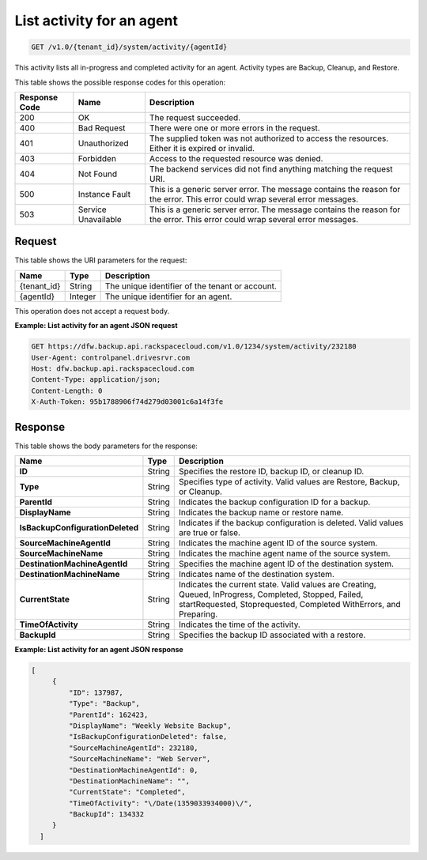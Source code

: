 
.. _get-activity-for-an-agent:

List activity for an agent
^^^^^^^^^^^^^^^^^^^^^^^^^^^^^^^^^^^^^^^^^^^^^^^^^^^^^^^^^^^^^^^^^^^^^^^^^^^^^^^^

.. code::

    GET /v1.0/{tenant_id}/system/activity/{agentId}

This activity lists all in-progress and completed activity for an agent. Activity types are Backup, Cleanup, and Restore.



This table shows the possible response codes for this operation:


+--------------------------+-------------------------+-------------------------+
|Response Code             |Name                     |Description              |
+==========================+=========================+=========================+
|200                       |OK                       |The request succeeded.   |
+--------------------------+-------------------------+-------------------------+
|400                       |Bad Request              |There were one or more   |
|                          |                         |errors in the request.   |
+--------------------------+-------------------------+-------------------------+
|401                       |Unauthorized             |The supplied token was   |
|                          |                         |not authorized to access |
|                          |                         |the resources. Either it |
|                          |                         |is expired or invalid.   |
+--------------------------+-------------------------+-------------------------+
|403                       |Forbidden                |Access to the requested  |
|                          |                         |resource was denied.     |
+--------------------------+-------------------------+-------------------------+
|404                       |Not Found                |The backend services did |
|                          |                         |not find anything        |
|                          |                         |matching the request URI.|
+--------------------------+-------------------------+-------------------------+
|500                       |Instance Fault           |This is a generic server |
|                          |                         |error. The message       |
|                          |                         |contains the reason for  |
|                          |                         |the error. This error    |
|                          |                         |could wrap several error |
|                          |                         |messages.                |
+--------------------------+-------------------------+-------------------------+
|503                       |Service Unavailable      |This is a generic server |
|                          |                         |error. The message       |
|                          |                         |contains the reason for  |
|                          |                         |the error. This error    |
|                          |                         |could wrap several error |
|                          |                         |messages.                |
+--------------------------+-------------------------+-------------------------+


Request
""""""""""""""""




This table shows the URI parameters for the request:

+--------------------------+-------------------------+-------------------------+
|Name                      |Type                     |Description              |
+==========================+=========================+=========================+
|{tenant_id}               |String                   |The unique identifier of |
|                          |                         |the tenant or account.   |
+--------------------------+-------------------------+-------------------------+
|{agentId}                 |Integer                  |The unique identifier    |
|                          |                         |for an agent.            |
+--------------------------+-------------------------+-------------------------+





This operation does not accept a request body.




**Example: List activity for an agent JSON request**


.. code::

   GET https://dfw.backup.api.rackspacecloud.com/v1.0/1234/system/activity/232180
   User-Agent: controlpanel.drivesrvr.com
   Host: dfw.backup.api.rackspacecloud.com
   Content-Type: application/json;
   Content-Length: 0
   X-Auth-Token: 95b1788906f74d279d03001c6a14f3fe





Response
""""""""""""""""





This table shows the body parameters for the response:

+---------------------------------+----------------------+---------------------+
|Name                             |Type                  |Description          |
+=================================+======================+=====================+
|**ID**                           |String                |Specifies the        |
|                                 |                      |restore ID, backup   |
|                                 |                      |ID, or cleanup ID.   |
+---------------------------------+----------------------+---------------------+
|**Type**                         |String                |Specifies type of    |
|                                 |                      |activity. Valid      |
|                                 |                      |values are Restore,  |
|                                 |                      |Backup, or Cleanup.  |
+---------------------------------+----------------------+---------------------+
|**ParentId**                     |String                |Indicates the backup |
|                                 |                      |configuration ID for |
|                                 |                      |a backup.            |
+---------------------------------+----------------------+---------------------+
|**DisplayName**                  |String                |Indicates the backup |
|                                 |                      |name or restore name.|
+---------------------------------+----------------------+---------------------+
|**IsBackupConfigurationDeleted** |String                |Indicates if the     |
|                                 |                      |backup configuration |
|                                 |                      |is deleted. Valid    |
|                                 |                      |values are true or   |
|                                 |                      |false.               |
+---------------------------------+----------------------+---------------------+
|**SourceMachineAgentId**         |String                |Indicates the        |
|                                 |                      |machine agent ID of  |
|                                 |                      |the source system.   |
+---------------------------------+----------------------+---------------------+
|**SourceMachineName**            |String                |Indicates the        |
|                                 |                      |machine agent name   |
|                                 |                      |of the source system.|
+---------------------------------+----------------------+---------------------+
|**DestinationMachineAgentId**    |String                |Specifies the        |
|                                 |                      |machine agent ID of  |
|                                 |                      |the destination      |
|                                 |                      |system.              |
+---------------------------------+----------------------+---------------------+
|**DestinationMachineName**       |String                |Indicates name of    |
|                                 |                      |the destination      |
|                                 |                      |system.              |
+---------------------------------+----------------------+---------------------+
|**CurrentState**                 |String                |Indicates the        |
|                                 |                      |current state. Valid |
|                                 |                      |values are Creating, |
|                                 |                      |Queued, InProgress,  |
|                                 |                      |Completed, Stopped,  |
|                                 |                      |Failed,              |
|                                 |                      |startRequested,      |
|                                 |                      |Stoprequested,       |
|                                 |                      |Completed            |
|                                 |                      |WithErrors, and      |
|                                 |                      |Preparing.           |
+---------------------------------+----------------------+---------------------+
|**TimeOfActivity**               |String                |Indicates the time   |
|                                 |                      |of the activity.     |
+---------------------------------+----------------------+---------------------+
|**BackupId**                     |String                |Specifies the backup |
|                                 |                      |ID associated with a |
|                                 |                      |restore.             |
+---------------------------------+----------------------+---------------------+







**Example: List activity for an agent JSON response**


.. code::

      [
           {
               "ID": 137987,
               "Type": "Backup",
               "ParentId": 162423,
               "DisplayName": "Weekly Website Backup",
               "IsBackupConfigurationDeleted": false,
               "SourceMachineAgentId": 232180,
               "SourceMachineName": "Web Server",
               "DestinationMachineAgentId": 0,
               "DestinationMachineName": "",
               "CurrentState": "Completed",
               "TimeOfActivity": "\/Date(1359033934000)\/",
               "BackupId": 134332
           }
        ]




